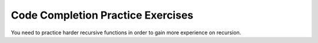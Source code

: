 .. This file is part of the OpenDSA eTextbook project. See
.. http://algoviz.org/OpenDSA for more details.
.. Copyright (c) 2012-2013 by the OpenDSA Project Contributors, and
.. distributed under an MIT open source license.

.. avmetadata:: 
   :author: Sally Hamouda
   :prerequisites:
   :topic: Recursion



Code Completion Practice Exercises
==================================


.. avembed:: Exercises/RecurTutor/recwbcprog1.html ka


.. avembed:: Exercises/RecurTutor/recwbcaprog2.html ka


.. avembed:: Exercises/RecurTutor/recwbcrcprog3.html ka


.. avembed:: Exercises/RecurTutor/recwrcprog4.html ka

      
.. avembed:: Exercises/RecurTutor/recwbcbaprog5.html ka


.. avembed:: Exercises/RecurTutor/recwrcprog6.html ka


.. avembed:: Exercises/RecurTutor/recwrcprog7.html ka


.. avembed:: Exercises/RecurTutor/recwrcprog8.html ka
	

.. avembed:: Exercises/RecurTutor/recwbcbaprog9.html ka	   
	

.. avembed:: Exercises/RecurTutor/recwrcprog10.html ka	 


.. avembed:: Exercises/RecurTutor/recwrcprog11.html ka


.. avembed:: Exercises/RecurTutor/recwrcprog12.html ka


.. avembed:: Exercises/RecurTutor/recwrcprog13.html ka


You need to practice harder recursive functions in order to gain more experience on recursion.


